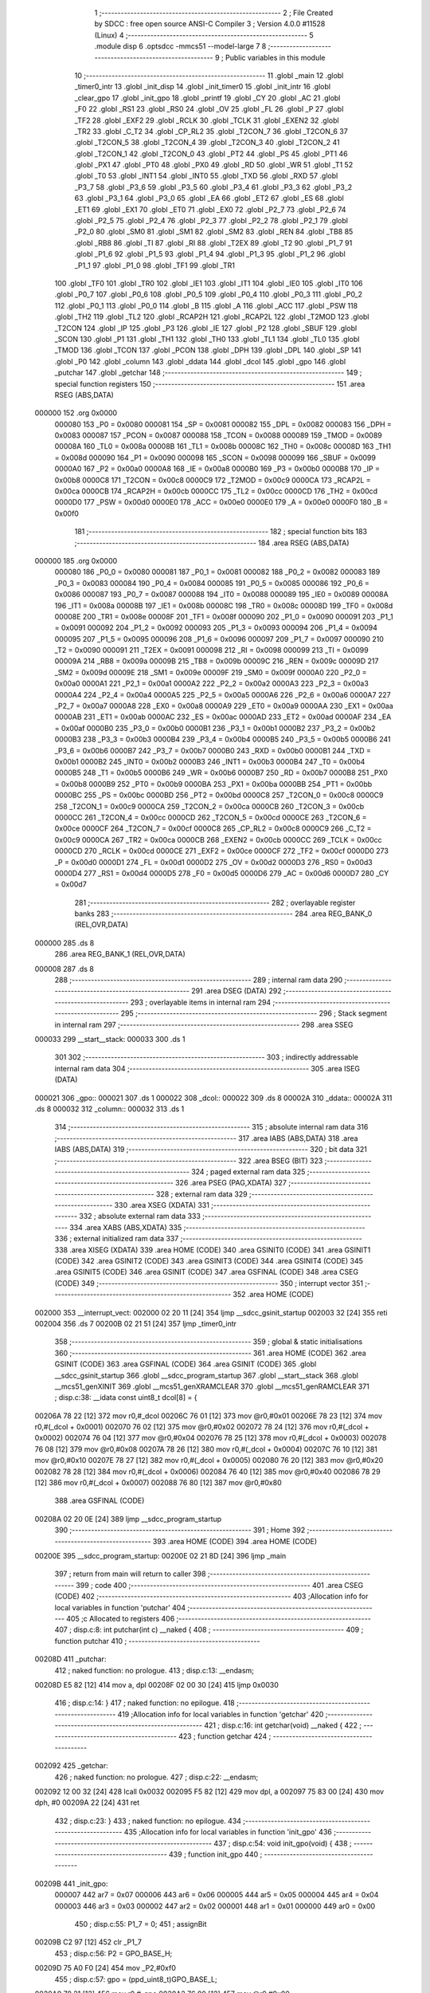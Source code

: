                                       1 ;--------------------------------------------------------
                                      2 ; File Created by SDCC : free open source ANSI-C Compiler
                                      3 ; Version 4.0.0 #11528 (Linux)
                                      4 ;--------------------------------------------------------
                                      5 	.module disp
                                      6 	.optsdcc -mmcs51 --model-large
                                      7 	
                                      8 ;--------------------------------------------------------
                                      9 ; Public variables in this module
                                     10 ;--------------------------------------------------------
                                     11 	.globl _main
                                     12 	.globl _timer0_intr
                                     13 	.globl _init_disp
                                     14 	.globl _init_timer0
                                     15 	.globl _init_intr
                                     16 	.globl _clear_gpo
                                     17 	.globl _init_gpo
                                     18 	.globl _printf
                                     19 	.globl _CY
                                     20 	.globl _AC
                                     21 	.globl _F0
                                     22 	.globl _RS1
                                     23 	.globl _RS0
                                     24 	.globl _OV
                                     25 	.globl _FL
                                     26 	.globl _P
                                     27 	.globl _TF2
                                     28 	.globl _EXF2
                                     29 	.globl _RCLK
                                     30 	.globl _TCLK
                                     31 	.globl _EXEN2
                                     32 	.globl _TR2
                                     33 	.globl _C_T2
                                     34 	.globl _CP_RL2
                                     35 	.globl _T2CON_7
                                     36 	.globl _T2CON_6
                                     37 	.globl _T2CON_5
                                     38 	.globl _T2CON_4
                                     39 	.globl _T2CON_3
                                     40 	.globl _T2CON_2
                                     41 	.globl _T2CON_1
                                     42 	.globl _T2CON_0
                                     43 	.globl _PT2
                                     44 	.globl _PS
                                     45 	.globl _PT1
                                     46 	.globl _PX1
                                     47 	.globl _PT0
                                     48 	.globl _PX0
                                     49 	.globl _RD
                                     50 	.globl _WR
                                     51 	.globl _T1
                                     52 	.globl _T0
                                     53 	.globl _INT1
                                     54 	.globl _INT0
                                     55 	.globl _TXD
                                     56 	.globl _RXD
                                     57 	.globl _P3_7
                                     58 	.globl _P3_6
                                     59 	.globl _P3_5
                                     60 	.globl _P3_4
                                     61 	.globl _P3_3
                                     62 	.globl _P3_2
                                     63 	.globl _P3_1
                                     64 	.globl _P3_0
                                     65 	.globl _EA
                                     66 	.globl _ET2
                                     67 	.globl _ES
                                     68 	.globl _ET1
                                     69 	.globl _EX1
                                     70 	.globl _ET0
                                     71 	.globl _EX0
                                     72 	.globl _P2_7
                                     73 	.globl _P2_6
                                     74 	.globl _P2_5
                                     75 	.globl _P2_4
                                     76 	.globl _P2_3
                                     77 	.globl _P2_2
                                     78 	.globl _P2_1
                                     79 	.globl _P2_0
                                     80 	.globl _SM0
                                     81 	.globl _SM1
                                     82 	.globl _SM2
                                     83 	.globl _REN
                                     84 	.globl _TB8
                                     85 	.globl _RB8
                                     86 	.globl _TI
                                     87 	.globl _RI
                                     88 	.globl _T2EX
                                     89 	.globl _T2
                                     90 	.globl _P1_7
                                     91 	.globl _P1_6
                                     92 	.globl _P1_5
                                     93 	.globl _P1_4
                                     94 	.globl _P1_3
                                     95 	.globl _P1_2
                                     96 	.globl _P1_1
                                     97 	.globl _P1_0
                                     98 	.globl _TF1
                                     99 	.globl _TR1
                                    100 	.globl _TF0
                                    101 	.globl _TR0
                                    102 	.globl _IE1
                                    103 	.globl _IT1
                                    104 	.globl _IE0
                                    105 	.globl _IT0
                                    106 	.globl _P0_7
                                    107 	.globl _P0_6
                                    108 	.globl _P0_5
                                    109 	.globl _P0_4
                                    110 	.globl _P0_3
                                    111 	.globl _P0_2
                                    112 	.globl _P0_1
                                    113 	.globl _P0_0
                                    114 	.globl _B
                                    115 	.globl _A
                                    116 	.globl _ACC
                                    117 	.globl _PSW
                                    118 	.globl _TH2
                                    119 	.globl _TL2
                                    120 	.globl _RCAP2H
                                    121 	.globl _RCAP2L
                                    122 	.globl _T2MOD
                                    123 	.globl _T2CON
                                    124 	.globl _IP
                                    125 	.globl _P3
                                    126 	.globl _IE
                                    127 	.globl _P2
                                    128 	.globl _SBUF
                                    129 	.globl _SCON
                                    130 	.globl _P1
                                    131 	.globl _TH1
                                    132 	.globl _TH0
                                    133 	.globl _TL1
                                    134 	.globl _TL0
                                    135 	.globl _TMOD
                                    136 	.globl _TCON
                                    137 	.globl _PCON
                                    138 	.globl _DPH
                                    139 	.globl _DPL
                                    140 	.globl _SP
                                    141 	.globl _P0
                                    142 	.globl _column
                                    143 	.globl _ddata
                                    144 	.globl _dcol
                                    145 	.globl _gpo
                                    146 	.globl _putchar
                                    147 	.globl _getchar
                                    148 ;--------------------------------------------------------
                                    149 ; special function registers
                                    150 ;--------------------------------------------------------
                                    151 	.area RSEG    (ABS,DATA)
      000000                        152 	.org 0x0000
                           000080   153 _P0	=	0x0080
                           000081   154 _SP	=	0x0081
                           000082   155 _DPL	=	0x0082
                           000083   156 _DPH	=	0x0083
                           000087   157 _PCON	=	0x0087
                           000088   158 _TCON	=	0x0088
                           000089   159 _TMOD	=	0x0089
                           00008A   160 _TL0	=	0x008a
                           00008B   161 _TL1	=	0x008b
                           00008C   162 _TH0	=	0x008c
                           00008D   163 _TH1	=	0x008d
                           000090   164 _P1	=	0x0090
                           000098   165 _SCON	=	0x0098
                           000099   166 _SBUF	=	0x0099
                           0000A0   167 _P2	=	0x00a0
                           0000A8   168 _IE	=	0x00a8
                           0000B0   169 _P3	=	0x00b0
                           0000B8   170 _IP	=	0x00b8
                           0000C8   171 _T2CON	=	0x00c8
                           0000C9   172 _T2MOD	=	0x00c9
                           0000CA   173 _RCAP2L	=	0x00ca
                           0000CB   174 _RCAP2H	=	0x00cb
                           0000CC   175 _TL2	=	0x00cc
                           0000CD   176 _TH2	=	0x00cd
                           0000D0   177 _PSW	=	0x00d0
                           0000E0   178 _ACC	=	0x00e0
                           0000E0   179 _A	=	0x00e0
                           0000F0   180 _B	=	0x00f0
                                    181 ;--------------------------------------------------------
                                    182 ; special function bits
                                    183 ;--------------------------------------------------------
                                    184 	.area RSEG    (ABS,DATA)
      000000                        185 	.org 0x0000
                           000080   186 _P0_0	=	0x0080
                           000081   187 _P0_1	=	0x0081
                           000082   188 _P0_2	=	0x0082
                           000083   189 _P0_3	=	0x0083
                           000084   190 _P0_4	=	0x0084
                           000085   191 _P0_5	=	0x0085
                           000086   192 _P0_6	=	0x0086
                           000087   193 _P0_7	=	0x0087
                           000088   194 _IT0	=	0x0088
                           000089   195 _IE0	=	0x0089
                           00008A   196 _IT1	=	0x008a
                           00008B   197 _IE1	=	0x008b
                           00008C   198 _TR0	=	0x008c
                           00008D   199 _TF0	=	0x008d
                           00008E   200 _TR1	=	0x008e
                           00008F   201 _TF1	=	0x008f
                           000090   202 _P1_0	=	0x0090
                           000091   203 _P1_1	=	0x0091
                           000092   204 _P1_2	=	0x0092
                           000093   205 _P1_3	=	0x0093
                           000094   206 _P1_4	=	0x0094
                           000095   207 _P1_5	=	0x0095
                           000096   208 _P1_6	=	0x0096
                           000097   209 _P1_7	=	0x0097
                           000090   210 _T2	=	0x0090
                           000091   211 _T2EX	=	0x0091
                           000098   212 _RI	=	0x0098
                           000099   213 _TI	=	0x0099
                           00009A   214 _RB8	=	0x009a
                           00009B   215 _TB8	=	0x009b
                           00009C   216 _REN	=	0x009c
                           00009D   217 _SM2	=	0x009d
                           00009E   218 _SM1	=	0x009e
                           00009F   219 _SM0	=	0x009f
                           0000A0   220 _P2_0	=	0x00a0
                           0000A1   221 _P2_1	=	0x00a1
                           0000A2   222 _P2_2	=	0x00a2
                           0000A3   223 _P2_3	=	0x00a3
                           0000A4   224 _P2_4	=	0x00a4
                           0000A5   225 _P2_5	=	0x00a5
                           0000A6   226 _P2_6	=	0x00a6
                           0000A7   227 _P2_7	=	0x00a7
                           0000A8   228 _EX0	=	0x00a8
                           0000A9   229 _ET0	=	0x00a9
                           0000AA   230 _EX1	=	0x00aa
                           0000AB   231 _ET1	=	0x00ab
                           0000AC   232 _ES	=	0x00ac
                           0000AD   233 _ET2	=	0x00ad
                           0000AF   234 _EA	=	0x00af
                           0000B0   235 _P3_0	=	0x00b0
                           0000B1   236 _P3_1	=	0x00b1
                           0000B2   237 _P3_2	=	0x00b2
                           0000B3   238 _P3_3	=	0x00b3
                           0000B4   239 _P3_4	=	0x00b4
                           0000B5   240 _P3_5	=	0x00b5
                           0000B6   241 _P3_6	=	0x00b6
                           0000B7   242 _P3_7	=	0x00b7
                           0000B0   243 _RXD	=	0x00b0
                           0000B1   244 _TXD	=	0x00b1
                           0000B2   245 _INT0	=	0x00b2
                           0000B3   246 _INT1	=	0x00b3
                           0000B4   247 _T0	=	0x00b4
                           0000B5   248 _T1	=	0x00b5
                           0000B6   249 _WR	=	0x00b6
                           0000B7   250 _RD	=	0x00b7
                           0000B8   251 _PX0	=	0x00b8
                           0000B9   252 _PT0	=	0x00b9
                           0000BA   253 _PX1	=	0x00ba
                           0000BB   254 _PT1	=	0x00bb
                           0000BC   255 _PS	=	0x00bc
                           0000BD   256 _PT2	=	0x00bd
                           0000C8   257 _T2CON_0	=	0x00c8
                           0000C9   258 _T2CON_1	=	0x00c9
                           0000CA   259 _T2CON_2	=	0x00ca
                           0000CB   260 _T2CON_3	=	0x00cb
                           0000CC   261 _T2CON_4	=	0x00cc
                           0000CD   262 _T2CON_5	=	0x00cd
                           0000CE   263 _T2CON_6	=	0x00ce
                           0000CF   264 _T2CON_7	=	0x00cf
                           0000C8   265 _CP_RL2	=	0x00c8
                           0000C9   266 _C_T2	=	0x00c9
                           0000CA   267 _TR2	=	0x00ca
                           0000CB   268 _EXEN2	=	0x00cb
                           0000CC   269 _TCLK	=	0x00cc
                           0000CD   270 _RCLK	=	0x00cd
                           0000CE   271 _EXF2	=	0x00ce
                           0000CF   272 _TF2	=	0x00cf
                           0000D0   273 _P	=	0x00d0
                           0000D1   274 _FL	=	0x00d1
                           0000D2   275 _OV	=	0x00d2
                           0000D3   276 _RS0	=	0x00d3
                           0000D4   277 _RS1	=	0x00d4
                           0000D5   278 _F0	=	0x00d5
                           0000D6   279 _AC	=	0x00d6
                           0000D7   280 _CY	=	0x00d7
                                    281 ;--------------------------------------------------------
                                    282 ; overlayable register banks
                                    283 ;--------------------------------------------------------
                                    284 	.area REG_BANK_0	(REL,OVR,DATA)
      000000                        285 	.ds 8
                                    286 	.area REG_BANK_1	(REL,OVR,DATA)
      000008                        287 	.ds 8
                                    288 ;--------------------------------------------------------
                                    289 ; internal ram data
                                    290 ;--------------------------------------------------------
                                    291 	.area DSEG    (DATA)
                                    292 ;--------------------------------------------------------
                                    293 ; overlayable items in internal ram 
                                    294 ;--------------------------------------------------------
                                    295 ;--------------------------------------------------------
                                    296 ; Stack segment in internal ram 
                                    297 ;--------------------------------------------------------
                                    298 	.area	SSEG
      000033                        299 __start__stack:
      000033                        300 	.ds	1
                                    301 
                                    302 ;--------------------------------------------------------
                                    303 ; indirectly addressable internal ram data
                                    304 ;--------------------------------------------------------
                                    305 	.area ISEG    (DATA)
      000021                        306 _gpo::
      000021                        307 	.ds 1
      000022                        308 _dcol::
      000022                        309 	.ds 8
      00002A                        310 _ddata::
      00002A                        311 	.ds 8
      000032                        312 _column::
      000032                        313 	.ds 1
                                    314 ;--------------------------------------------------------
                                    315 ; absolute internal ram data
                                    316 ;--------------------------------------------------------
                                    317 	.area IABS    (ABS,DATA)
                                    318 	.area IABS    (ABS,DATA)
                                    319 ;--------------------------------------------------------
                                    320 ; bit data
                                    321 ;--------------------------------------------------------
                                    322 	.area BSEG    (BIT)
                                    323 ;--------------------------------------------------------
                                    324 ; paged external ram data
                                    325 ;--------------------------------------------------------
                                    326 	.area PSEG    (PAG,XDATA)
                                    327 ;--------------------------------------------------------
                                    328 ; external ram data
                                    329 ;--------------------------------------------------------
                                    330 	.area XSEG    (XDATA)
                                    331 ;--------------------------------------------------------
                                    332 ; absolute external ram data
                                    333 ;--------------------------------------------------------
                                    334 	.area XABS    (ABS,XDATA)
                                    335 ;--------------------------------------------------------
                                    336 ; external initialized ram data
                                    337 ;--------------------------------------------------------
                                    338 	.area XISEG   (XDATA)
                                    339 	.area HOME    (CODE)
                                    340 	.area GSINIT0 (CODE)
                                    341 	.area GSINIT1 (CODE)
                                    342 	.area GSINIT2 (CODE)
                                    343 	.area GSINIT3 (CODE)
                                    344 	.area GSINIT4 (CODE)
                                    345 	.area GSINIT5 (CODE)
                                    346 	.area GSINIT  (CODE)
                                    347 	.area GSFINAL (CODE)
                                    348 	.area CSEG    (CODE)
                                    349 ;--------------------------------------------------------
                                    350 ; interrupt vector 
                                    351 ;--------------------------------------------------------
                                    352 	.area HOME    (CODE)
      002000                        353 __interrupt_vect:
      002000 02 20 11         [24]  354 	ljmp	__sdcc_gsinit_startup
      002003 32               [24]  355 	reti
      002004                        356 	.ds	7
      00200B 02 21 51         [24]  357 	ljmp	_timer0_intr
                                    358 ;--------------------------------------------------------
                                    359 ; global & static initialisations
                                    360 ;--------------------------------------------------------
                                    361 	.area HOME    (CODE)
                                    362 	.area GSINIT  (CODE)
                                    363 	.area GSFINAL (CODE)
                                    364 	.area GSINIT  (CODE)
                                    365 	.globl __sdcc_gsinit_startup
                                    366 	.globl __sdcc_program_startup
                                    367 	.globl __start__stack
                                    368 	.globl __mcs51_genXINIT
                                    369 	.globl __mcs51_genXRAMCLEAR
                                    370 	.globl __mcs51_genRAMCLEAR
                                    371 ;	disp.c:38: __idata const uint8_t dcol[8] = {
      00206A 78 22            [12]  372 	mov	r0,#_dcol
      00206C 76 01            [12]  373 	mov	@r0,#0x01
      00206E 78 23            [12]  374 	mov	r0,#(_dcol + 0x0001)
      002070 76 02            [12]  375 	mov	@r0,#0x02
      002072 78 24            [12]  376 	mov	r0,#(_dcol + 0x0002)
      002074 76 04            [12]  377 	mov	@r0,#0x04
      002076 78 25            [12]  378 	mov	r0,#(_dcol + 0x0003)
      002078 76 08            [12]  379 	mov	@r0,#0x08
      00207A 78 26            [12]  380 	mov	r0,#(_dcol + 0x0004)
      00207C 76 10            [12]  381 	mov	@r0,#0x10
      00207E 78 27            [12]  382 	mov	r0,#(_dcol + 0x0005)
      002080 76 20            [12]  383 	mov	@r0,#0x20
      002082 78 28            [12]  384 	mov	r0,#(_dcol + 0x0006)
      002084 76 40            [12]  385 	mov	@r0,#0x40
      002086 78 29            [12]  386 	mov	r0,#(_dcol + 0x0007)
      002088 76 80            [12]  387 	mov	@r0,#0x80
                                    388 	.area GSFINAL (CODE)
      00208A 02 20 0E         [24]  389 	ljmp	__sdcc_program_startup
                                    390 ;--------------------------------------------------------
                                    391 ; Home
                                    392 ;--------------------------------------------------------
                                    393 	.area HOME    (CODE)
                                    394 	.area HOME    (CODE)
      00200E                        395 __sdcc_program_startup:
      00200E 02 21 8D         [24]  396 	ljmp	_main
                                    397 ;	return from main will return to caller
                                    398 ;--------------------------------------------------------
                                    399 ; code
                                    400 ;--------------------------------------------------------
                                    401 	.area CSEG    (CODE)
                                    402 ;------------------------------------------------------------
                                    403 ;Allocation info for local variables in function 'putchar'
                                    404 ;------------------------------------------------------------
                                    405 ;c                         Allocated to registers 
                                    406 ;------------------------------------------------------------
                                    407 ;	disp.c:8: int putchar(int c) __naked {
                                    408 ;	-----------------------------------------
                                    409 ;	 function putchar
                                    410 ;	-----------------------------------------
      00208D                        411 _putchar:
                                    412 ;	naked function: no prologue.
                                    413 ;	disp.c:13: __endasm;
      00208D E5 82            [12]  414 	mov	a, dpl
      00208F 02 00 30         [24]  415 	ljmp	0x0030
                                    416 ;	disp.c:14: }
                                    417 ;	naked function: no epilogue.
                                    418 ;------------------------------------------------------------
                                    419 ;Allocation info for local variables in function 'getchar'
                                    420 ;------------------------------------------------------------
                                    421 ;	disp.c:16: int getchar(void) __naked {
                                    422 ;	-----------------------------------------
                                    423 ;	 function getchar
                                    424 ;	-----------------------------------------
      002092                        425 _getchar:
                                    426 ;	naked function: no prologue.
                                    427 ;	disp.c:22: __endasm;
      002092 12 00 32         [24]  428 	lcall	0x0032
      002095 F5 82            [12]  429 	mov	dpl, a
      002097 75 83 00         [24]  430 	mov	dph, #0
      00209A 22               [24]  431 	ret
                                    432 ;	disp.c:23: }
                                    433 ;	naked function: no epilogue.
                                    434 ;------------------------------------------------------------
                                    435 ;Allocation info for local variables in function 'init_gpo'
                                    436 ;------------------------------------------------------------
                                    437 ;	disp.c:54: void init_gpo(void) {
                                    438 ;	-----------------------------------------
                                    439 ;	 function init_gpo
                                    440 ;	-----------------------------------------
      00209B                        441 _init_gpo:
                           000007   442 	ar7 = 0x07
                           000006   443 	ar6 = 0x06
                           000005   444 	ar5 = 0x05
                           000004   445 	ar4 = 0x04
                           000003   446 	ar3 = 0x03
                           000002   447 	ar2 = 0x02
                           000001   448 	ar1 = 0x01
                           000000   449 	ar0 = 0x00
                                    450 ;	disp.c:55: P1_7 = 0;
                                    451 ;	assignBit
      00209B C2 97            [12]  452 	clr	_P1_7
                                    453 ;	disp.c:56: P2 = GPO_BASE_H;
      00209D 75 A0 F0         [24]  454 	mov	_P2,#0xf0
                                    455 ;	disp.c:57: gpo = (ppd_uint8_t)GPO_BASE_L;
      0020A0 78 21            [12]  456 	mov	r0,#_gpo
      0020A2 76 00            [12]  457 	mov	@r0,#0x00
                                    458 ;	disp.c:58: CLEAR_GPO;
      0020A4 78 21            [12]  459 	mov	r0,#_gpo
      0020A6 74 06            [12]  460 	mov	a,#0x06
      0020A8 26               [12]  461 	add	a,@r0
      0020A9 F8               [12]  462 	mov	r0,a
      0020AA 74 FF            [12]  463 	mov	a,#0xff
      0020AC F2               [24]  464 	movx	@r0,a
      0020AD 78 21            [12]  465 	mov	r0,#_gpo
      0020AF E6               [12]  466 	mov	a,@r0
      0020B0 F8               [12]  467 	mov	r0,a
      0020B1 E4               [12]  468 	clr	a
      0020B2 F2               [24]  469 	movx	@r0,a
      0020B3 78 21            [12]  470 	mov	r0,#_gpo
      0020B5 E6               [12]  471 	mov	a,@r0
      0020B6 04               [12]  472 	inc	a
      0020B7 F8               [12]  473 	mov	r0,a
      0020B8 E4               [12]  474 	clr	a
      0020B9 F2               [24]  475 	movx	@r0,a
      0020BA 78 21            [12]  476 	mov	r0,#_gpo
      0020BC 74 02            [12]  477 	mov	a,#0x02
      0020BE 26               [12]  478 	add	a,@r0
      0020BF F8               [12]  479 	mov	r0,a
      0020C0 E4               [12]  480 	clr	a
      0020C1 F2               [24]  481 	movx	@r0,a
      0020C2 78 21            [12]  482 	mov	r0,#_gpo
      0020C4 74 03            [12]  483 	mov	a,#0x03
      0020C6 26               [12]  484 	add	a,@r0
      0020C7 F8               [12]  485 	mov	r0,a
      0020C8 E4               [12]  486 	clr	a
      0020C9 F2               [24]  487 	movx	@r0,a
      0020CA 78 21            [12]  488 	mov	r0,#_gpo
      0020CC 74 04            [12]  489 	mov	a,#0x04
      0020CE 26               [12]  490 	add	a,@r0
      0020CF F8               [12]  491 	mov	r0,a
      0020D0 E4               [12]  492 	clr	a
      0020D1 F2               [24]  493 	movx	@r0,a
      0020D2 78 21            [12]  494 	mov	r0,#_gpo
      0020D4 74 05            [12]  495 	mov	a,#0x05
      0020D6 26               [12]  496 	add	a,@r0
      0020D7 F8               [12]  497 	mov	r0,a
      0020D8 E4               [12]  498 	clr	a
      0020D9 F2               [24]  499 	movx	@r0,a
                                    500 ;	disp.c:60: return;
                                    501 ;	disp.c:61: }
      0020DA 22               [24]  502 	ret
                                    503 ;------------------------------------------------------------
                                    504 ;Allocation info for local variables in function 'clear_gpo'
                                    505 ;------------------------------------------------------------
                                    506 ;	disp.c:63: void clear_gpo(void) {
                                    507 ;	-----------------------------------------
                                    508 ;	 function clear_gpo
                                    509 ;	-----------------------------------------
      0020DB                        510 _clear_gpo:
                                    511 ;	disp.c:64: CLEAR_GPO;
      0020DB 78 21            [12]  512 	mov	r0,#_gpo
      0020DD 74 06            [12]  513 	mov	a,#0x06
      0020DF 26               [12]  514 	add	a,@r0
      0020E0 F8               [12]  515 	mov	r0,a
      0020E1 74 FF            [12]  516 	mov	a,#0xff
      0020E3 F2               [24]  517 	movx	@r0,a
      0020E4 78 21            [12]  518 	mov	r0,#_gpo
      0020E6 E6               [12]  519 	mov	a,@r0
      0020E7 F8               [12]  520 	mov	r0,a
      0020E8 E4               [12]  521 	clr	a
      0020E9 F2               [24]  522 	movx	@r0,a
      0020EA 78 21            [12]  523 	mov	r0,#_gpo
      0020EC E6               [12]  524 	mov	a,@r0
      0020ED 04               [12]  525 	inc	a
      0020EE F8               [12]  526 	mov	r0,a
      0020EF E4               [12]  527 	clr	a
      0020F0 F2               [24]  528 	movx	@r0,a
      0020F1 78 21            [12]  529 	mov	r0,#_gpo
      0020F3 74 02            [12]  530 	mov	a,#0x02
      0020F5 26               [12]  531 	add	a,@r0
      0020F6 F8               [12]  532 	mov	r0,a
      0020F7 E4               [12]  533 	clr	a
      0020F8 F2               [24]  534 	movx	@r0,a
      0020F9 78 21            [12]  535 	mov	r0,#_gpo
      0020FB 74 03            [12]  536 	mov	a,#0x03
      0020FD 26               [12]  537 	add	a,@r0
      0020FE F8               [12]  538 	mov	r0,a
      0020FF E4               [12]  539 	clr	a
      002100 F2               [24]  540 	movx	@r0,a
      002101 78 21            [12]  541 	mov	r0,#_gpo
      002103 74 04            [12]  542 	mov	a,#0x04
      002105 26               [12]  543 	add	a,@r0
      002106 F8               [12]  544 	mov	r0,a
      002107 E4               [12]  545 	clr	a
      002108 F2               [24]  546 	movx	@r0,a
      002109 78 21            [12]  547 	mov	r0,#_gpo
      00210B 74 05            [12]  548 	mov	a,#0x05
      00210D 26               [12]  549 	add	a,@r0
      00210E F8               [12]  550 	mov	r0,a
      00210F E4               [12]  551 	clr	a
      002110 F2               [24]  552 	movx	@r0,a
                                    553 ;	disp.c:66: return;
                                    554 ;	disp.c:67: }
      002111 22               [24]  555 	ret
                                    556 ;------------------------------------------------------------
                                    557 ;Allocation info for local variables in function 'init_intr'
                                    558 ;------------------------------------------------------------
                                    559 ;	disp.c:69: void init_intr(void) {
                                    560 ;	-----------------------------------------
                                    561 ;	 function init_intr
                                    562 ;	-----------------------------------------
      002112                        563 _init_intr:
                                    564 ;	disp.c:70: DIS_TR0;
                                    565 ;	assignBit
      002112 C2 8C            [12]  566 	clr	_TR0
                                    567 ;	disp.c:71: ET0 = 1;
                                    568 ;	assignBit
      002114 D2 A9            [12]  569 	setb	_ET0
                                    570 ;	disp.c:72: EA  = 1;
                                    571 ;	assignBit
      002116 D2 AF            [12]  572 	setb	_EA
                                    573 ;	disp.c:74: return;
                                    574 ;	disp.c:75: }
      002118 22               [24]  575 	ret
                                    576 ;------------------------------------------------------------
                                    577 ;Allocation info for local variables in function 'init_timer0'
                                    578 ;------------------------------------------------------------
                                    579 ;	disp.c:77: void init_timer0(void) {
                                    580 ;	-----------------------------------------
                                    581 ;	 function init_timer0
                                    582 ;	-----------------------------------------
      002119                        583 _init_timer0:
                                    584 ;	disp.c:78: DIS_TR0;
                                    585 ;	assignBit
      002119 C2 8C            [12]  586 	clr	_TR0
                                    587 ;	disp.c:79: TMOD = 0x01;
      00211B 75 89 01         [24]  588 	mov	_TMOD,#0x01
                                    589 ;	disp.c:80: TH0 = 0xf8;
      00211E 75 8C F8         [24]  590 	mov	_TH0,#0xf8
                                    591 ;	disp.c:81: TL0 = 0x00;
      002121 75 8A 00         [24]  592 	mov	_TL0,#0x00
                                    593 ;	disp.c:83: return;
                                    594 ;	disp.c:84: }
      002124 22               [24]  595 	ret
                                    596 ;------------------------------------------------------------
                                    597 ;Allocation info for local variables in function 'init_disp'
                                    598 ;------------------------------------------------------------
                                    599 ;j                         Allocated to registers r7 
                                    600 ;------------------------------------------------------------
                                    601 ;	disp.c:86: void init_disp(void) {
                                    602 ;	-----------------------------------------
                                    603 ;	 function init_disp
                                    604 ;	-----------------------------------------
      002125                        605 _init_disp:
                                    606 ;	disp.c:89: gpo[4] = 0u;
      002125 78 21            [12]  607 	mov	r0,#_gpo
      002127 74 04            [12]  608 	mov	a,#0x04
      002129 26               [12]  609 	add	a,@r0
      00212A F8               [12]  610 	mov	r0,a
      00212B E4               [12]  611 	clr	a
      00212C F2               [24]  612 	movx	@r0,a
                                    613 ;	disp.c:90: gpo[5] = 0u;
      00212D 78 21            [12]  614 	mov	r0,#_gpo
      00212F 74 05            [12]  615 	mov	a,#0x05
      002131 26               [12]  616 	add	a,@r0
      002132 F8               [12]  617 	mov	r0,a
      002133 E4               [12]  618 	clr	a
      002134 F2               [24]  619 	movx	@r0,a
                                    620 ;	disp.c:91: gpo[GPO_OE] = 0xcfu;
      002135 78 21            [12]  621 	mov	r0,#_gpo
      002137 74 06            [12]  622 	mov	a,#0x06
      002139 26               [12]  623 	add	a,@r0
      00213A F8               [12]  624 	mov	r0,a
      00213B 74 CF            [12]  625 	mov	a,#0xcf
      00213D F2               [24]  626 	movx	@r0,a
                                    627 ;	disp.c:93: column = 0u;
      00213E 78 32            [12]  628 	mov	r0,#_column
      002140 76 00            [12]  629 	mov	@r0,#0x00
                                    630 ;	disp.c:95: for (j = 0u; j < 8u; j++)
      002142 7F 00            [12]  631 	mov	r7,#0x00
      002144                        632 00102$:
                                    633 ;	disp.c:96: ddata[j] = 0u;
      002144 EF               [12]  634 	mov	a,r7
      002145 24 2A            [12]  635 	add	a,#_ddata
      002147 F8               [12]  636 	mov	r0,a
      002148 76 00            [12]  637 	mov	@r0,#0x00
                                    638 ;	disp.c:95: for (j = 0u; j < 8u; j++)
      00214A 0F               [12]  639 	inc	r7
      00214B BF 08 00         [24]  640 	cjne	r7,#0x08,00115$
      00214E                        641 00115$:
      00214E 40 F4            [24]  642 	jc	00102$
                                    643 ;	disp.c:98: return;
                                    644 ;	disp.c:99: }
      002150 22               [24]  645 	ret
                                    646 ;------------------------------------------------------------
                                    647 ;Allocation info for local variables in function 'timer0_intr'
                                    648 ;------------------------------------------------------------
                                    649 ;t                         Allocated to registers r7 
                                    650 ;------------------------------------------------------------
                                    651 ;	disp.c:101: void timer0_intr(void) __interrupt TF0_VECTOR __using 1 {
                                    652 ;	-----------------------------------------
                                    653 ;	 function timer0_intr
                                    654 ;	-----------------------------------------
      002151                        655 _timer0_intr:
                           00000F   656 	ar7 = 0x0f
                           00000E   657 	ar6 = 0x0e
                           00000D   658 	ar5 = 0x0d
                           00000C   659 	ar4 = 0x0c
                           00000B   660 	ar3 = 0x0b
                           00000A   661 	ar2 = 0x0a
                           000009   662 	ar1 = 0x09
                           000008   663 	ar0 = 0x08
      002151 C0 E0            [24]  664 	push	acc
      002153 C0 D0            [24]  665 	push	psw
      002155 75 D0 08         [24]  666 	mov	psw,#0x08
                                    667 ;	disp.c:104: DIS_TR0;
                                    668 ;	assignBit
      002158 C2 8C            [12]  669 	clr	_TR0
                                    670 ;	disp.c:106: t = column & 7u;
      00215A 78 32            [12]  671 	mov	r0,#_column
      00215C 86 0F            [24]  672 	mov	ar7,@r0
      00215E 53 0F 07         [24]  673 	anl	ar7,#0x07
                                    674 ;	disp.c:107: gpo[4] = ddata[t];
      002161 78 21            [12]  675 	mov	r0,#_gpo
      002163 74 04            [12]  676 	mov	a,#0x04
      002165 26               [12]  677 	add	a,@r0
      002166 F9               [12]  678 	mov	r1,a
      002167 EF               [12]  679 	mov	a,r7
      002168 24 2A            [12]  680 	add	a,#_ddata
      00216A F8               [12]  681 	mov	r0,a
      00216B E6               [12]  682 	mov	a,@r0
      00216C F3               [24]  683 	movx	@r1,a
                                    684 ;	disp.c:108: gpo[5] = dcol[t];
      00216D 78 21            [12]  685 	mov	r0,#_gpo
      00216F 74 05            [12]  686 	mov	a,#0x05
      002171 26               [12]  687 	add	a,@r0
      002172 F9               [12]  688 	mov	r1,a
      002173 EF               [12]  689 	mov	a,r7
      002174 24 22            [12]  690 	add	a,#_dcol
      002176 F8               [12]  691 	mov	r0,a
      002177 E6               [12]  692 	mov	a,@r0
      002178 F3               [24]  693 	movx	@r1,a
                                    694 ;	disp.c:109: column++;
      002179 78 32            [12]  695 	mov	r0,#_column
      00217B E6               [12]  696 	mov	a,@r0
      00217C 78 32            [12]  697 	mov	r0,#_column
      00217E 04               [12]  698 	inc	a
      00217F F6               [12]  699 	mov	@r0,a
                                    700 ;	disp.c:111: TH0 = 0xf8;
      002180 75 8C F8         [24]  701 	mov	_TH0,#0xf8
                                    702 ;	disp.c:112: TL0 = 0x00;
      002183 75 8A 00         [24]  703 	mov	_TL0,#0x00
                                    704 ;	disp.c:114: EN_TR0;
                                    705 ;	assignBit
      002186 D2 8C            [12]  706 	setb	_TR0
                                    707 ;	disp.c:116: return;
                                    708 ;	disp.c:117: }
      002188 D0 D0            [24]  709 	pop	psw
      00218A D0 E0            [24]  710 	pop	acc
      00218C 32               [24]  711 	reti
                                    712 ;	eliminated unneeded push/pop dpl
                                    713 ;	eliminated unneeded push/pop dph
                                    714 ;	eliminated unneeded push/pop b
                                    715 ;------------------------------------------------------------
                                    716 ;Allocation info for local variables in function 'main'
                                    717 ;------------------------------------------------------------
                                    718 ;i                         Allocated to registers r5 
                                    719 ;j                         Allocated to registers r7 
                                    720 ;cycle                     Allocated to registers 
                                    721 ;------------------------------------------------------------
                                    722 ;	disp.c:119: void main(void) {
                                    723 ;	-----------------------------------------
                                    724 ;	 function main
                                    725 ;	-----------------------------------------
      00218D                        726 _main:
                           000007   727 	ar7 = 0x07
                           000006   728 	ar6 = 0x06
                           000005   729 	ar5 = 0x05
                           000004   730 	ar4 = 0x04
                           000003   731 	ar3 = 0x03
                           000002   732 	ar2 = 0x02
                           000001   733 	ar1 = 0x01
                           000000   734 	ar0 = 0x00
                                    735 ;	disp.c:123: init_gpo();
      00218D 12 20 9B         [24]  736 	lcall	_init_gpo
                                    737 ;	disp.c:124: clear_gpo();
      002190 12 20 DB         [24]  738 	lcall	_clear_gpo
                                    739 ;	disp.c:125: init_disp();
      002193 12 21 25         [24]  740 	lcall	_init_disp
                                    741 ;	disp.c:127: for (j = 0u; j < 8u; j++)
      002196 7F 00            [12]  742 	mov	r7,#0x00
      002198                        743 00119$:
                                    744 ;	disp.c:128: if (!j) ddata[j] = 0u;
      002198 EF               [12]  745 	mov	a,r7
      002199 70 08            [24]  746 	jnz	00102$
      00219B EF               [12]  747 	mov	a,r7
      00219C 24 2A            [12]  748 	add	a,#_ddata
      00219E F8               [12]  749 	mov	r0,a
      00219F 76 00            [12]  750 	mov	@r0,#0x00
      0021A1 80 0C            [24]  751 	sjmp	00120$
      0021A3                        752 00102$:
                                    753 ;	disp.c:129: else ddata[j] = ddata[j - 1u] + 1u;
      0021A3 EF               [12]  754 	mov	a,r7
      0021A4 24 2A            [12]  755 	add	a,#_ddata
      0021A6 F9               [12]  756 	mov	r1,a
      0021A7 EF               [12]  757 	mov	a,r7
      0021A8 14               [12]  758 	dec	a
      0021A9 24 2A            [12]  759 	add	a,#_ddata
      0021AB F8               [12]  760 	mov	r0,a
      0021AC E6               [12]  761 	mov	a,@r0
      0021AD 04               [12]  762 	inc	a
      0021AE F7               [12]  763 	mov	@r1,a
      0021AF                        764 00120$:
                                    765 ;	disp.c:127: for (j = 0u; j < 8u; j++)
      0021AF 0F               [12]  766 	inc	r7
      0021B0 BF 08 00         [24]  767 	cjne	r7,#0x08,00175$
      0021B3                        768 00175$:
      0021B3 40 E3            [24]  769 	jc	00119$
                                    770 ;	disp.c:131: init_timer0();
      0021B5 12 21 19         [24]  771 	lcall	_init_timer0
                                    772 ;	disp.c:132: init_intr();
      0021B8 12 21 12         [24]  773 	lcall	_init_intr
                                    774 ;	disp.c:134: EN_TR0;
                                    775 ;	assignBit
      0021BB D2 8C            [12]  776 	setb	_TR0
                                    777 ;	disp.c:136: for (cycle = 0u; ; cycle++) {
      0021BD 7E 00            [12]  778 	mov	r6,#0x00
      0021BF 7F 00            [12]  779 	mov	r7,#0x00
      0021C1                        780 00123$:
                                    781 ;	disp.c:137: printf("%0.4x\r\n", cycle);
      0021C1 C0 07            [24]  782 	push	ar7
      0021C3 C0 06            [24]  783 	push	ar6
      0021C5 C0 06            [24]  784 	push	ar6
      0021C7 C0 07            [24]  785 	push	ar7
      0021C9 74 4A            [12]  786 	mov	a,#___str_0
      0021CB C0 E0            [24]  787 	push	acc
      0021CD 74 35            [12]  788 	mov	a,#(___str_0 >> 8)
      0021CF C0 E0            [24]  789 	push	acc
      0021D1 74 80            [12]  790 	mov	a,#0x80
      0021D3 C0 E0            [24]  791 	push	acc
      0021D5 12 22 66         [24]  792 	lcall	_printf
      0021D8 E5 81            [12]  793 	mov	a,sp
      0021DA 24 FB            [12]  794 	add	a,#0xfb
      0021DC F5 81            [12]  795 	mov	sp,a
      0021DE D0 06            [24]  796 	pop	ar6
      0021E0 D0 07            [24]  797 	pop	ar7
                                    798 ;	disp.c:138: i = 0u;
      0021E2 7D 00            [12]  799 	mov	r5,#0x00
                                    800 ;	disp.c:141: do {
      0021E4                        801 00130$:
      0021E4 7C 00            [12]  802 	mov	r4,#0x00
      0021E6                        803 00108$:
                                    804 ;	disp.c:151: __endasm;
      0021E6 00               [12]  805 	nop
      0021E7 00               [12]  806 	nop
      0021E8 00               [12]  807 	nop
      0021E9 00               [12]  808 	nop
      0021EA 00               [12]  809 	nop
      0021EB 00               [12]  810 	nop
      0021EC 00               [12]  811 	nop
      0021ED 00               [12]  812 	nop
                                    813 ;	disp.c:152: j++;
      0021EE 0C               [12]  814 	inc	r4
                                    815 ;	disp.c:153: } while (j);
      0021EF EC               [12]  816 	mov	a,r4
      0021F0 70 F4            [24]  817 	jnz	00108$
                                    818 ;	disp.c:154: i++;
      0021F2 ED               [12]  819 	mov	a,r5
      0021F3 04               [12]  820 	inc	a
                                    821 ;	disp.c:155: } while (i);
      0021F4 FC               [12]  822 	mov	r4,a
      0021F5 FD               [12]  823 	mov	r5,a
                                    824 ;	disp.c:157: for (j = 0u; j < 8u; j++)
      0021F6 70 EC            [24]  825 	jnz	00130$
      0021F8 FD               [12]  826 	mov	r5,a
      0021F9                        827 00121$:
                                    828 ;	disp.c:158: if (!j) ddata[j]++;
      0021F9 ED               [12]  829 	mov	a,r5
      0021FA 70 0A            [24]  830 	jnz	00115$
      0021FC ED               [12]  831 	mov	a,r5
      0021FD 24 2A            [12]  832 	add	a,#_ddata
      0021FF F9               [12]  833 	mov	r1,a
      002200 E7               [12]  834 	mov	a,@r1
      002201 FC               [12]  835 	mov	r4,a
      002202 04               [12]  836 	inc	a
      002203 F7               [12]  837 	mov	@r1,a
      002204 80 0D            [24]  838 	sjmp	00122$
      002206                        839 00115$:
                                    840 ;	disp.c:159: else ddata[j] = ddata[j - 1u] + 1u;
      002206 ED               [12]  841 	mov	a,r5
      002207 24 2A            [12]  842 	add	a,#_ddata
      002209 F9               [12]  843 	mov	r1,a
      00220A ED               [12]  844 	mov	a,r5
      00220B 14               [12]  845 	dec	a
      00220C 24 2A            [12]  846 	add	a,#_ddata
      00220E F8               [12]  847 	mov	r0,a
      00220F E6               [12]  848 	mov	a,@r0
      002210 FC               [12]  849 	mov	r4,a
      002211 04               [12]  850 	inc	a
      002212 F7               [12]  851 	mov	@r1,a
      002213                        852 00122$:
                                    853 ;	disp.c:157: for (j = 0u; j < 8u; j++)
      002213 0D               [12]  854 	inc	r5
      002214 BD 08 00         [24]  855 	cjne	r5,#0x08,00180$
      002217                        856 00180$:
      002217 40 E0            [24]  857 	jc	00121$
                                    858 ;	disp.c:136: for (cycle = 0u; ; cycle++) {
      002219 0E               [12]  859 	inc	r6
                                    860 ;	disp.c:162: return;
      00221A BE 00 A4         [24]  861 	cjne	r6,#0x00,00123$
      00221D 0F               [12]  862 	inc	r7
                                    863 ;	disp.c:163: }
      00221E 80 A1            [24]  864 	sjmp	00123$
                                    865 	.area CSEG    (CODE)
                                    866 	.area CONST   (CODE)
                                    867 	.area CONST   (CODE)
      00354A                        868 ___str_0:
      00354A 25 30 2E 34 78         869 	.ascii "%0.4x"
      00354F 0D                     870 	.db 0x0d
      003550 0A                     871 	.db 0x0a
      003551 00                     872 	.db 0x00
                                    873 	.area CSEG    (CODE)
                                    874 	.area XINIT   (CODE)
                                    875 	.area CABS    (ABS,CODE)
